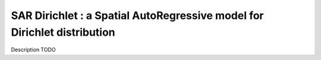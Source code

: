 #########################################################################
SAR Dirichlet : a Spatial AutoRegressive model for Dirichlet distribution
#########################################################################

Description TODO